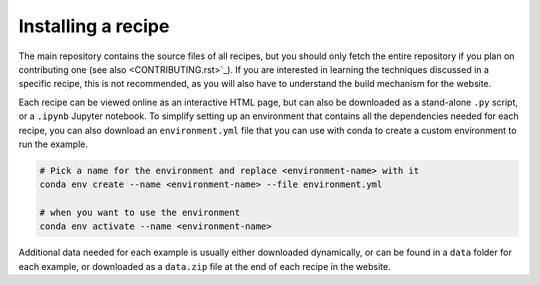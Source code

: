 Installing a recipe
===================

The main repository contains the source files of all recipes, but you 
should only fetch the entire repository if you plan on contributing 
one (see also  <CONTRIBUTING.rst>`_). If you are interested in learning
the techniques discussed in a specific recipe, this is not recommended,
as you will also have to understand the build mechanism for the 
website.

.. marker-install-start

Each recipe can be viewed online as an interactive HTML page, but 
can also be downloaded as a stand-alone ``.py`` script, or a  
``.ipynb`` Jupyter notebook. 
To simplify setting up an environment that contains all the dependencies
needed for each recipe, you can also download an ``environment.yml`` file 
that you can use with conda to create a custom environment to run the example.

.. code-block:: bash

   # Pick a name for the environment and replace <environment-name> with it
   conda env create --name <environment-name> --file environment.yml

   # when you want to use the environment
   conda env activate --name <environment-name>

Additional data needed for each example is usually either downloaded
dynamically, or can be found in a ``data`` folder for each example,
or downloaded as a ``data.zip`` file at the end of each recipe in
the website.

.. marker-install-end




